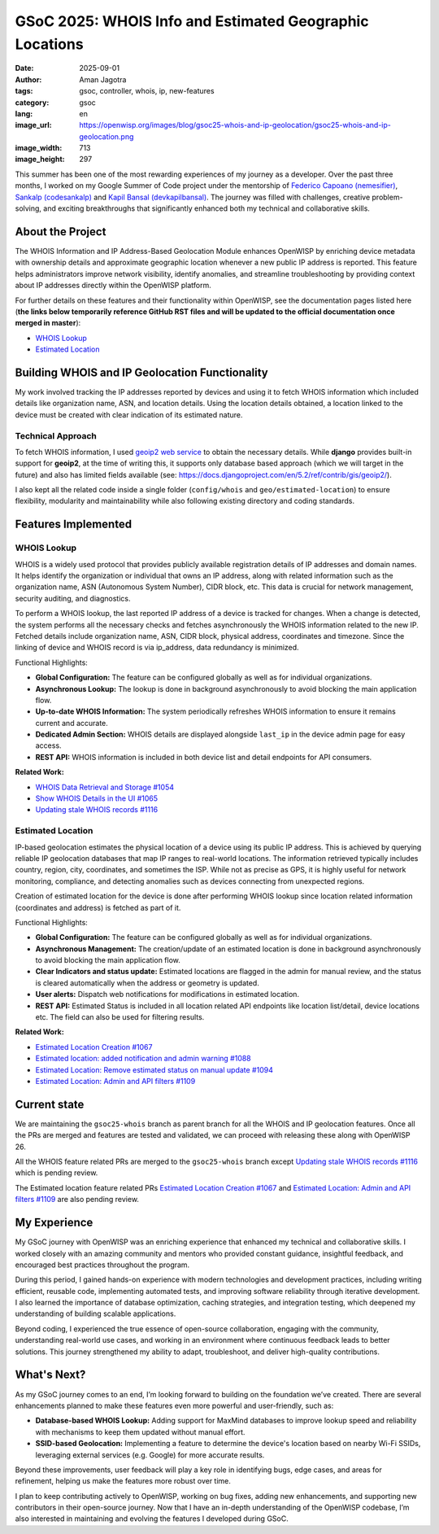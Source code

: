 GSoC 2025: WHOIS Info and Estimated Geographic Locations
========================================================

:date: 2025-09-01
:author: Aman Jagotra
:tags: gsoc, controller, whois, ip, new-features
:category: gsoc
:lang: en
:image_url: https://openwisp.org/images/blog/gsoc25-whois-and-ip-geolocation/gsoc25-whois-and-ip-geolocation.png
:image_width: 713
:image_height: 297

.. image:: {static}/images/blog/gsoc25-whois-and-ip-geolocation/gsoc25-whois-and-ip-geolocation.png
    :alt: Google Summer of Code, OpenWISP WHOIS Information and IP Geolocation
    :align: center

This summer has been one of the most rewarding experiences of my journey
as a developer. Over the past three months, I worked on my Google Summer
of Code project under the mentorship of `Federico Capoano (nemesifier)
<https://github.com/nemesifier>`_, `Sankalp (codesankalp)
<https://github.com/codesankalp>`_ and `Kapil Bansal (devkapilbansal)
<https://github.com/devkapilbansal>`_. The journey was filled with
challenges, creative problem-solving, and exciting breakthroughs that
significantly enhanced both my technical and collaborative skills.

About the Project
-----------------

.. image:: https://img.youtube.com/vi/tQTUJ5MKfTk/maxresdefault.jpg
    :alt: WHOIS Information and IP Geolocation Demonstration Video
    :target: https://youtu.be/tQTUJ5MKfTk

The WHOIS Information and IP Address-Based Geolocation Module enhances
OpenWISP by enriching device metadata with ownership details and
approximate geographic location whenever a new public IP address is
reported. This feature helps administrators improve network visibility,
identify anomalies, and streamline troubleshooting by providing context
about IP addresses directly within the OpenWISP platform.

For further details on these features and their functionality within
OpenWISP, see the documentation pages listed here (**the links below
temporarily reference GitHub RST files and will be updated to the official
documentation once merged in master**):

- `WHOIS Lookup
  <https://github.com/openwisp/openwisp-controller/blob/issues/1034-fuzzy-location-creation/docs/user/whois.rst>`_
- `Estimated Location
  <https://github.com/openwisp/openwisp-controller/blob/issues/1034-fuzzy-location-creation/docs/user/estimated-location.rst>`_

Building WHOIS and IP Geolocation Functionality
-----------------------------------------------

My work involved tracking the IP addresses reported by devices and using
it to fetch WHOIS information which included details like organization
name, ASN, and location details. Using the location details obtained, a
location linked to the device must be created with clear indication of its
estimated nature.

Technical Approach
~~~~~~~~~~~~~~~~~~

To fetch WHOIS information, I used `geoip2 web service
<https://geoip2.readthedocs.io/en/latest/#sync-web-service-example>`_ to
obtain the necessary details. While **django** provides built-in support
for **geoip2**, at the time of writing this, it supports only database
based approach (which we will target in the future) and also has limited
fields available (see:
https://docs.djangoproject.com/en/5.2/ref/contrib/gis/geoip2/).

I also kept all the related code inside a single folder (``config/whois``
and ``geo/estimated-location``) to ensure flexibility, modularity and
maintainability while also following existing directory and coding
standards.

Features Implemented
--------------------

WHOIS Lookup
~~~~~~~~~~~~

.. image:: {static}/images/blog/gsoc25-whois-and-ip-geolocation/whois-details.webp
    :alt: WHOIS Details in OpenWISP

WHOIS is a widely used protocol that provides publicly available
registration details of IP addresses and domain names. It helps identify
the organization or individual that owns an IP address, along with related
information such as the organization name, ASN (Autonomous System Number),
CIDR block, etc. This data is crucial for network management, security
auditing, and diagnostics.

To perform a WHOIS lookup, the last reported IP address of a device is
tracked for changes. When a change is detected, the system performs all
the necessary checks and fetches asynchronously the WHOIS information
related to the new IP. Fetched details include organization name, ASN,
CIDR block, physical address, coordinates and timezone. Since the linking
of device and WHOIS record is via ip_address, data redundancy is
minimized.

Functional Highlights:

- **Global Configuration:** The feature can be configured globally as well
  as for individual organizations.
- **Asynchronous Lookup:** The lookup is done in background asynchronously
  to avoid blocking the main application flow.
- **Up-to-date WHOIS Information:** The system periodically refreshes
  WHOIS information to ensure it remains current and accurate.
- **Dedicated Admin Section:** WHOIS details are displayed alongside
  ``last_ip`` in the device admin page for easy access.
- **REST API:** WHOIS information is included in both device list and
  detail endpoints for API consumers.

**Related Work:**

- `WHOIS Data Retrieval and Storage #1054
  <https://github.com/openwisp/openwisp-controller/pull/1054>`_
- `Show WHOIS Details in the UI #1065
  <https://github.com/openwisp/openwisp-controller/pull/1065>`_
- `Updating stale WHOIS records #1116
  <https://github.com/openwisp/openwisp-controller/pull/1116>`_

Estimated Location
~~~~~~~~~~~~~~~~~~

.. image:: {static}/images/blog/gsoc25-whois-and-ip-geolocation/estimated-location.webp
    :alt: Estimated Location Feature in OpenWISP

IP-based geolocation estimates the physical location of a device using its
public IP address. This is achieved by querying reliable IP geolocation
databases that map IP ranges to real-world locations. The information
retrieved typically includes country, region, city, coordinates, and
sometimes the ISP. While not as precise as GPS, it is highly useful for
network monitoring, compliance, and detecting anomalies such as devices
connecting from unexpected regions.

Creation of estimated location for the device is done after performing
WHOIS lookup since location related information (coordinates and address)
is fetched as part of it.

Functional Highlights:

- **Global Configuration:** The feature can be configured globally as well
  as for individual organizations.
- **Asynchronous Management:** The creation/update of an estimated
  location is done in background asynchronously to avoid blocking the main
  application flow.
- **Clear Indicators and status update:** Estimated locations are flagged
  in the admin for manual review, and the status is cleared automatically
  when the address or geometry is updated.
- **User alerts:** Dispatch web notifications for modifications in
  estimated location.
- **REST API:** Estimated Status is included in all location related API
  endpoints like location list/detail, device locations etc. The field can
  also be used for filtering results.

**Related Work:**

- `Estimated Location Creation #1067
  <https://github.com/openwisp/openwisp-controller/pull/1067>`_
- `Estimated location: added notification and admin warning #1088
  <https://github.com/openwisp/openwisp-controller/pull/1088>`_
- `Estimated Location: Remove estimated status on manual update #1094
  <https://github.com/openwisp/openwisp-controller/pull/1094>`_
- `Estimated Location: Admin and API filters #1109
  <https://github.com/openwisp/openwisp-controller/pull/1109>`_

Current state
-------------

We are maintaining the ``gsoc25-whois`` branch as parent branch for all
the WHOIS and IP geolocation features. Once all the PRs are merged and
features are tested and validated, we can proceed with releasing these
along with OpenWISP 26.

All the WHOIS feature related PRs are merged to the ``gsoc25-whois``
branch except `Updating stale WHOIS records #1116
<https://github.com/openwisp/openwisp-controller/pull/1116>`_ which is
pending review.

The Estimated location feature related PRs `Estimated Location Creation
#1067 <https://github.com/openwisp/openwisp-controller/pull/1067>`_ and
`Estimated Location: Admin and API filters #1109
<https://github.com/openwisp/openwisp-controller/pull/1109>`_ are also
pending review.

My Experience
-------------

My GSoC journey with OpenWISP was an enriching experience that enhanced my
technical and collaborative skills. I worked closely with an amazing
community and mentors who provided constant guidance, insightful feedback,
and encouraged best practices throughout the program.

During this period, I gained hands-on experience with modern technologies
and development practices, including writing efficient, reusable code,
implementing automated tests, and improving software reliability through
iterative development. I also learned the importance of database
optimization, caching strategies, and integration testing, which deepened
my understanding of building scalable applications.

Beyond coding, I experienced the true essence of open-source
collaboration, engaging with the community, understanding real-world use
cases, and working in an environment where continuous feedback leads to
better solutions. This journey strengthened my ability to adapt,
troubleshoot, and deliver high-quality contributions.

What's Next?
------------

As my GSoC journey comes to an end, I’m looking forward to building on the
foundation we’ve created. There are several enhancements planned to make
these features even more powerful and user-friendly, such as:

- **Database-based WHOIS Lookup:** Adding support for MaxMind databases to
  improve lookup speed and reliability with mechanisms to keep them
  updated without manual effort.
- **SSID-based Geolocation:** Implementing a feature to determine the
  device's location based on nearby Wi-Fi SSIDs, leveraging external
  services (e.g. Google) for more accurate results.

Beyond these improvements, user feedback will play a key role in
identifying bugs, edge cases, and areas for refinement, helping us make
the features more robust over time.

I plan to keep contributing actively to OpenWISP, working on bug fixes,
adding new enhancements, and supporting new contributors in their
open-source journey. Now that I have an in-depth understanding of the
OpenWISP codebase, I’m also interested in maintaining and evolving the
features I developed during GSoC.
